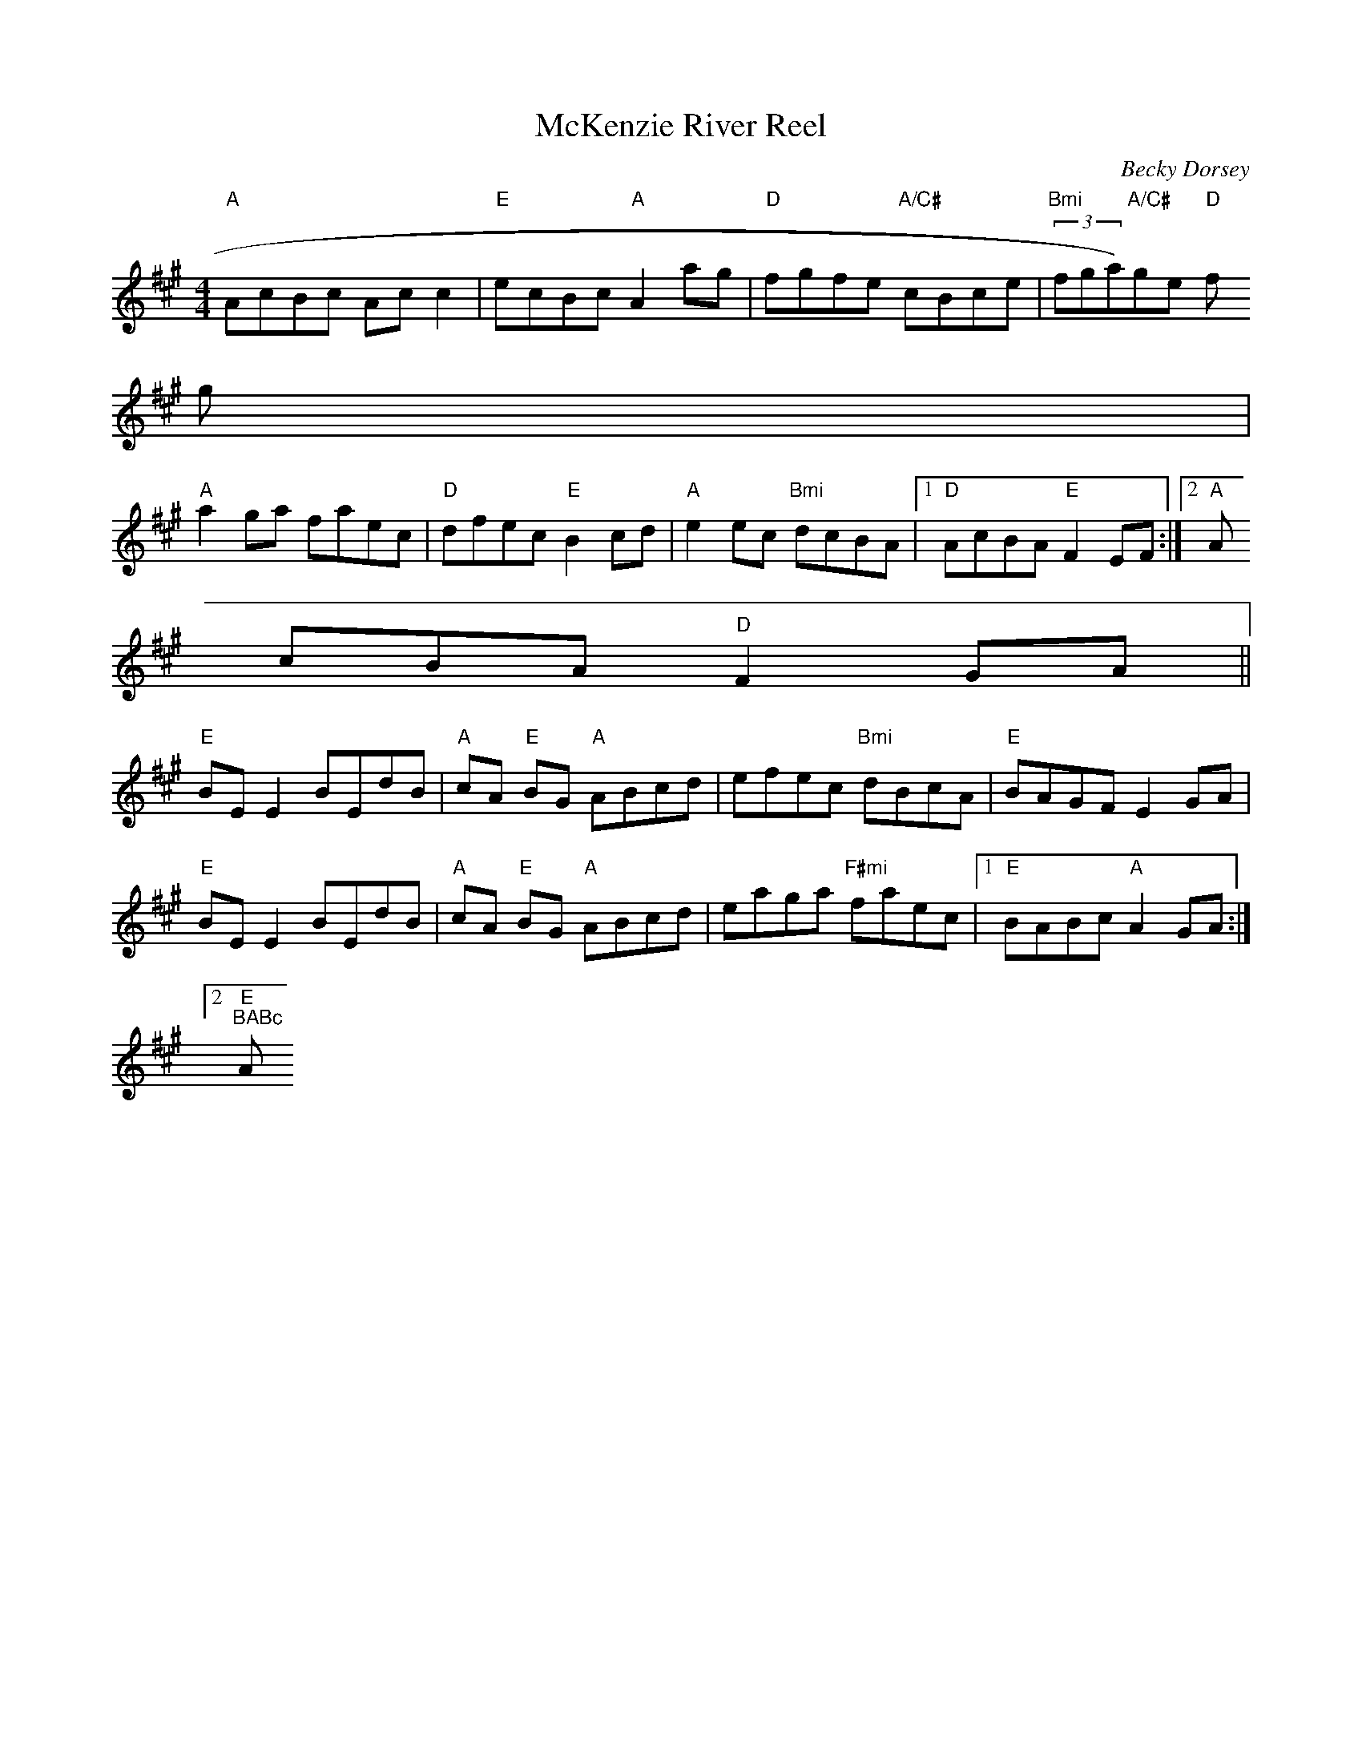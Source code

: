X:183
T:McKenzie River Reel
M:4/4
L:1/8
C:Becky Dorsey
R:Reel
K:A
"A"AcBc Acc2|"E"ecBc "A"A2ag|"D"fgfe "A/C#"cBce|"Bmi"(3fga)"A/C#"ge "D"f
3g|
"A"a2ga faec|"D"dfec "E"B2cd|"A"e2ec "Bmi"dcBA|1 "D"AcBA "E"F2EF:|2 "A"A
cBA "D"F2GA||
"E"BEE2 BEdB|"A"cA "E"BG "A"ABcd|efec "Bmi"dBcA|"E"BAGF E2GA|
"E"BEE2 BEdB|"A"cA "E"BG "A"ABcd|eaga "F#mi"faec|1 "E"BABc "A"A2GA:|2 "E
"BABc "A"A2EF:|
